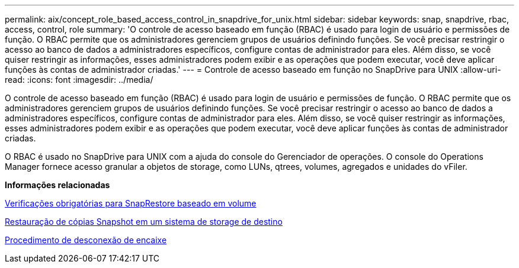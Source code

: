 ---
permalink: aix/concept_role_based_access_control_in_snapdrive_for_unix.html 
sidebar: sidebar 
keywords: snap, snapdrive, rbac, access, control, role 
summary: 'O controle de acesso baseado em função (RBAC) é usado para login de usuário e permissões de função. O RBAC permite que os administradores gerenciem grupos de usuários definindo funções. Se você precisar restringir o acesso ao banco de dados a administradores específicos, configure contas de administrador para eles. Além disso, se você quiser restringir as informações, esses administradores podem exibir e as operações que podem executar, você deve aplicar funções às contas de administrador criadas.' 
---
= Controle de acesso baseado em função no SnapDrive para UNIX
:allow-uri-read: 
:icons: font
:imagesdir: ../media/


[role="lead"]
O controle de acesso baseado em função (RBAC) é usado para login de usuário e permissões de função. O RBAC permite que os administradores gerenciem grupos de usuários definindo funções. Se você precisar restringir o acesso ao banco de dados a administradores específicos, configure contas de administrador para eles. Além disso, se você quiser restringir as informações, esses administradores podem exibir e as operações que podem executar, você deve aplicar funções às contas de administrador criadas.

O RBAC é usado no SnapDrive para UNIX com a ajuda do console do Gerenciador de operações. O console do Operations Manager fornece acesso granular a objetos de storage, como LUNs, qtrees, volumes, agregados e unidades do vFiler.

*Informações relacionadas*

xref:concept_mandatory_checks_for_volume_based_snaprestore.adoc[Verificações obrigatórias para SnapRestore baseado em volume]

xref:concept_restoring_snapshotcopies_ona_destination_storagesystem.adoc[Restauração de cópias Snapshot em um sistema de storage de destino]

xref:concept_snap_disconnect_procedure.adoc[Procedimento de desconexão de encaixe]
